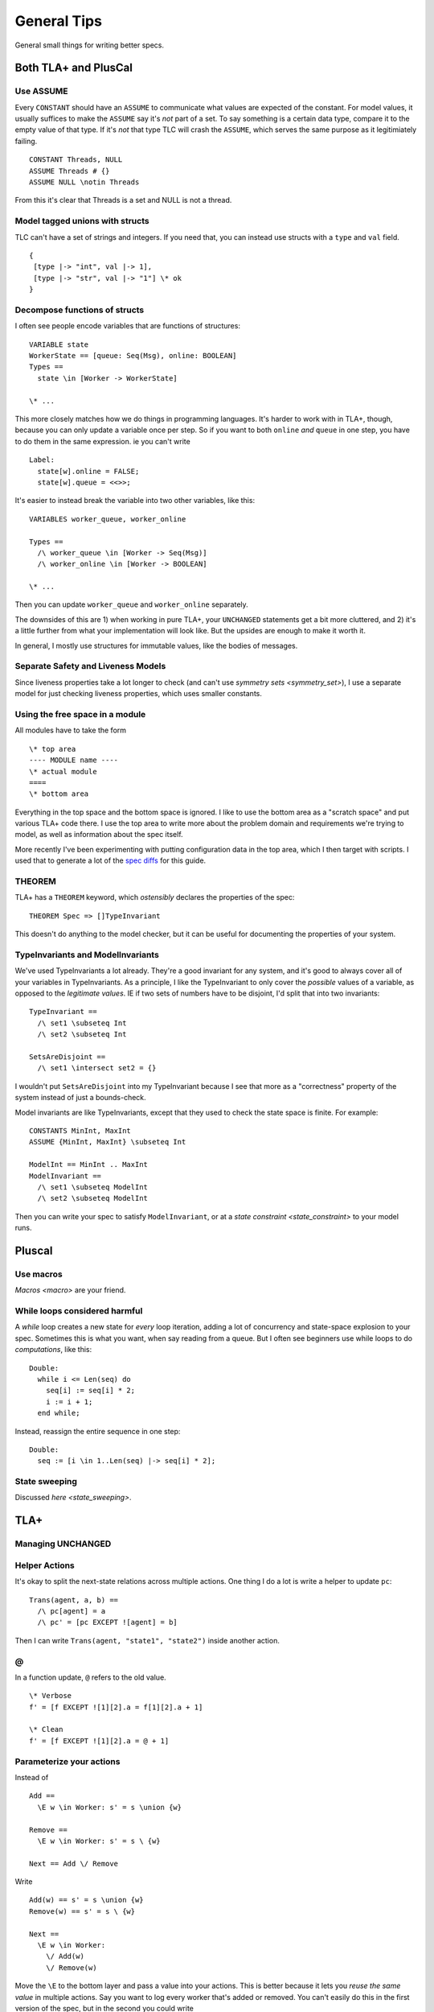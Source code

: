 .. _topic_tips:

############
General Tips
############



General small things for writing better specs.


Both TLA+ and PlusCal
======================


Use ASSUME
-----------

Every ``CONSTANT`` should have an ``ASSUME`` to communicate what values are expected of the constant. For model values, it usually suffices to make the ``ASSUME`` say it's *not* part of a set. To say something is a certain data type, compare it to the empty value of that type. If it's *not* that type TLC will crash the ``ASSUME``, which serves the same purpose as it legitimiately failing.

::

  CONSTANT Threads, NULL
  ASSUME Threads # {}
  ASSUME NULL \notin Threads

From this it's clear that Threads is a set and NULL is not a thread.

.. todo:: Using ASSUME for operators


.. todo:: {CONTENT} Use LET to Simplify Operators

Model tagged unions with structs
-------------------------------------------

TLC can't have a set of strings and integers. If you need that, you can instead use structs with a ``type`` and ``val`` field.

::

  {
   [type |-> "int", val |-> 1], 
   [type |-> "str", val |-> "1"] \* ok
  }

Decompose functions of structs
------------------------------

I often see people encode variables that are functions of structures:

::

  VARIABLE state
  WorkerState == [queue: Seq(Msg), online: BOOLEAN]
  Types ==
    state \in [Worker -> WorkerState]
  
  \* ...


This more closely matches how we do things in programming languages. It's harder to work with in TLA+, though, because you can only update a variable once per step. So if you want to both ``online`` *and* ``queue`` in one step, you have to do them in the same expression. ie you can't write

::

  Label:
    state[w].online = FALSE;
    state[w].queue = <<>>;

It's easier to instead break the variable into two other variables, like this:

::

  VARIABLES worker_queue, worker_online

  Types ==
    /\ worker_queue \in [Worker -> Seq(Msg)]
    /\ worker_online \in [Worker -> BOOLEAN]

  \* ...

Then you can update ``worker_queue`` and ``worker_online`` separately.

The downsides of this are 1) when working in pure TLA+, your ``UNCHANGED`` statements get a bit more cluttered, and 2) it's a little further from what your implementation will look like. But the upsides are enough to make it worth it.

In general, I mostly use structures for immutable values, like the bodies of messages.

Separate Safety and Liveness Models
-------------------------------------

.. todo:: {CONTENT} more on model optimization

Since liveness properties take a lot longer to check (and can't use `symmetry sets <symmetry_set>`), I use a separate model for just checking liveness properties, which uses smaller constants.

Using the free space in a module
--------------------------------

All modules have to take the form

::

  \* top area
  ---- MODULE name ----
  \* actual module
  ====
  \* bottom area

Everything in the top space and the bottom space is ignored. I like to use the bottom area as a "scratch space" and put various TLA+ code there. I use the top area to write more about the problem domain and requirements we're trying to model, as well as information about the spec itself.

More recently I've been experimenting with putting configuration data in the top area, which I then target with scripts. I used that to generate a lot of the `spec diffs <https://github.com/hwayne/learntla-v2/tree/master/raw-specs>`__ for this guide.

THEOREM
-------

TLA+ has a ``THEOREM`` keyword, which *ostensibly* declares the properties of the spec:

::

  THEOREM Spec => []TypeInvariant

This doesn't do anything to the model checker, but it can be useful for documenting the properties of your system.

TypeInvariants and ModelInvariants
-----------------------------------

We've used TypeInvariants a lot already. They're a good invariant for any system, and it's good to always cover all of your variables in TypeInvariants. As a principle, I like the TypeInvariant to only cover the *possible* values of a variable, as opposed to the *legitimate values*. IE if two sets of numbers have to be disjoint, I'd split that into two invariants:

::

  TypeInvariant ==
    /\ set1 \subseteq Int
    /\ set2 \subseteq Int

  SetsAreDisjoint ==
    /\ set1 \intersect set2 = {}

I wouldn't put ``SetsAreDisjoint`` into my TypeInvariant because I see that more as a "correctness" property of the system instead of just a bounds-check.

Model invariants are like TypeInvariants, except that they used to check the state space is finite. For example:

::

  CONSTANTS MinInt, MaxInt
  ASSUME {MinInt, MaxInt} \subseteq Int

  ModelInt == MinInt .. MaxInt
  ModelInvariant ==
    /\ set1 \subseteq ModelInt
    /\ set2 \subseteq ModelInt

Then you can write your spec to satisfy ``ModelInvariant``, or at a `state constraint <state_constraint>` to your model runs.

.. Latchkeys and tripwires 

  Maybe that's its own topic

Pluscal
===========

.. todo:: How to use assert

Use macros
-------------

`Macros <macro>` are your friend.

While loops considered harmful
--------------------------------

A `while` loop creates a new state for *every* loop iteration, adding a lot of concurrency and state-space explosion to your spec. Sometimes this is what you want, when say reading from a queue. But I often see beginners use while loops to do *computations*, like this:

::

  Double:
    while i <= Len(seq) do
      seq[i] := seq[i] * 2;
      i := i + 1;
    end while;

Instead, reassign the entire sequence in one step:

::

  Double:
    seq := [i \in 1..Len(seq) |-> seq[i] * 2];

State sweeping
--------------

Discussed `here <state_sweeping>`.

TLA+
===========

Managing UNCHANGED
------------------

.. todo:: this

Helper Actions
---------------

It's okay to split the next-state relations across multiple actions. One thing I do a lot is write a helper to update ``pc``:

::

  Trans(agent, a, b) ==
    /\ pc[agent] = a
    /\ pc' = [pc EXCEPT ![agent] = b]

Then I can write ``Trans(agent, "state1", "state2")`` inside another action.


@
------

In a function update, ``@`` refers to the old value.

::

  \* Verbose
  f' = [f EXCEPT ![1][2].a = f[1][2].a + 1]

  \* Clean
  f' = [f EXCEPT ![1][2].a = @ + 1]

Parameterize your actions
-------------------------

Instead of

::

  Add ==
    \E w \in Worker: s' = s \union {w}

  Remove ==
    \E w \in Worker: s' = s \ {w}

  Next == Add \/ Remove

Write

::

  Add(w) == s' = s \union {w}
  Remove(w) == s' = s \ {w}

  Next ==
    \E w \in Worker:
      \/ Add(w) 
      \/ Remove(w)

Move the ``\E`` to the bottom layer and pass a value into your actions. This is better because it lets you *reuse the same value* in multiple actions. Say you want to log every worker that's added or removed. You can't easily do this in the first version of the spec, but in the second you could write 

::

  Log(w) == log' = Append(log, w)

  Next ==
    \E w \in Worker:
      /\ \/ Add(w) 
         \/ Remove(w)
      /\ Log(w)

.. _action_refactoring:

Refactor with Action Properties
--------------------------------

If we're simplifying an action, we want to make sure that our simplification doesn't change it.

::

  OldAction(user) ==
    seq' = seq \o <<user>>
  
  NewAction(user) ==
    seq' = Append(seq, user)

We can check that by adding an `action property <action_property>` that checks the two are equivalent:

::

  RefactorProp == [][
    \A u \in User:
      OldAction(user) <=> NewAction(user)
  ]_vars

If we're trying to *expand* an action, then we only care that ``NewAction`` does a superset of the things ``OldAction`` does. In that case, we can loosen our requirements by using ``=>`` instead of ``<=>``.
